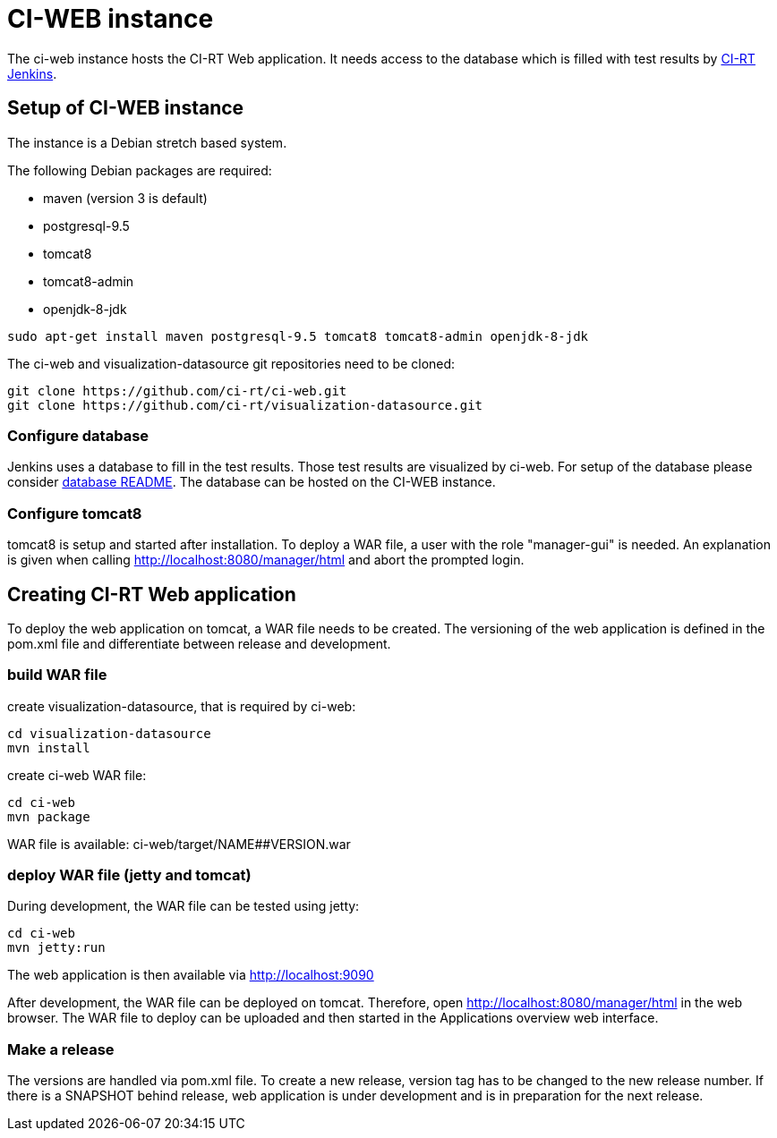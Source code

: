 CI-WEB instance
===============

The ci-web instance hosts the CI-RT Web application. It needs access
to the database which is filled with test results by
https://github.com/ci-rt/jenkins[CI-RT Jenkins].


Setup of CI-WEB instance
------------------------

The instance is a Debian stretch based system.

The following Debian packages are required:

* maven (version 3 is default)
* postgresql-9.5
* tomcat8
* tomcat8-admin
* openjdk-8-jdk

----
sudo apt-get install maven postgresql-9.5 tomcat8 tomcat8-admin openjdk-8-jdk
----

The ci-web and visualization-datasource git repositories need to be cloned:

----
git clone https://github.com/ci-rt/ci-web.git
git clone https://github.com/ci-rt/visualization-datasource.git
----

Configure database
~~~~~~~~~~~~~~~~~~

Jenkins uses a database to fill in the test results. Those test
results are visualized by ci-web. For setup of the database please
consider
https://github.com/ci-rt/database/blob/master/README.adoc[database
README]. The database can be hosted on the CI-WEB instance.


Configure tomcat8
~~~~~~~~~~~~~~~~~

tomcat8 is setup and started after installation. To deploy a WAR file, a user
with the role "manager-gui" is needed. An explanation is given when calling
http://localhost:8080/manager/html and abort the prompted login.


Creating CI-RT Web application
------------------------------

To deploy the web application on tomcat, a WAR file needs to be created. The
versioning of the web application is defined in the pom.xml file and
differentiate between release and development.


build WAR file
~~~~~~~~~~~~~~

create visualization-datasource, that is required by ci-web:

----
cd visualization-datasource
mvn install
----

create ci-web WAR file:

----
cd ci-web
mvn package
----

WAR file is available: ci-web/target/NAME##VERSION.war



deploy WAR file (jetty and tomcat)
~~~~~~~~~~~~~~~~~~~~~~~~~~~~~~~~~~


During development, the WAR file can be tested using jetty:

----
cd ci-web
mvn jetty:run
----

The web application is then available via http://localhost:9090

After development, the WAR file can be deployed on tomcat. Therefore, open
http://localhost:8080/manager/html in the web browser. The WAR file to deploy can
be uploaded and then started in the Applications overview web interface.

Make a release
~~~~~~~~~~~~~~

The versions are handled via pom.xml file. To create a new release, version
tag has to be changed to the new release number. If there is a SNAPSHOT behind
release, web application is under development and is in preparation for the
next release.
